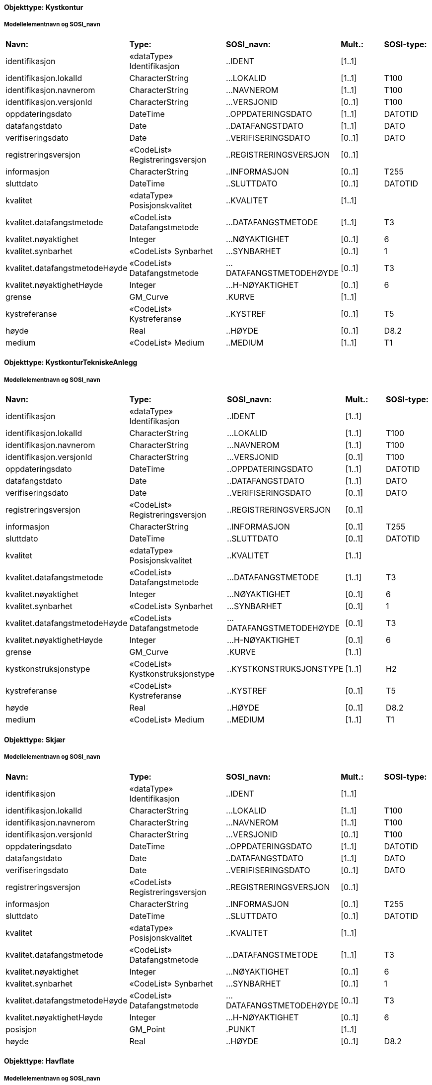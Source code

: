 // Start of SOSI-format
 
[discrete]
==== Objekttype: Kystkontur
 
[discrete]
===== Modellelementnavn og SOSI_navn
[cols="20,20,20,10,10"]
|===
|*Navn:* 
|*Type:* 
|*SOSI_navn:* 
|*Mult.:* 
|*SOSI-type:* 
 
|identifikasjon
|«dataType» Identifikasjon
|..IDENT
|[1..1]
|
 
|identifikasjon.lokalId
|CharacterString
|...LOKALID
|[1..1]
|T100
 
|identifikasjon.navnerom
|CharacterString
|...NAVNEROM
|[1..1]
|T100
 
|identifikasjon.versjonId
|CharacterString
|...VERSJONID
|[0..1]
|T100
 
|oppdateringsdato
|DateTime
|..OPPDATERINGSDATO
|[1..1]
|DATOTID
 
|datafangstdato
|Date
|..DATAFANGSTDATO
|[1..1]
|DATO
 
|verifiseringsdato
|Date
|..VERIFISERINGSDATO
|[0..1]
|DATO
 
|registreringsversjon
|«CodeList» Registreringsversjon
|..REGISTRERINGSVERSJON
|[0..1]
|
 
|informasjon
|CharacterString
|..INFORMASJON
|[0..1]
|T255
 
|sluttdato
|DateTime
|..SLUTTDATO
|[0..1]
|DATOTID
 
|kvalitet
|«dataType» Posisjonskvalitet
|..KVALITET
|[1..1]
|
 
|kvalitet.datafangstmetode
|«CodeList» Datafangstmetode
|...DATAFANGSTMETODE
|[1..1]
|T3
 
|kvalitet.nøyaktighet
|Integer
|...NØYAKTIGHET
|[0..1]
|6
 
|kvalitet.synbarhet
|«CodeList» Synbarhet
|...SYNBARHET
|[0..1]
|1
 
|kvalitet.datafangstmetodeHøyde
|«CodeList» Datafangstmetode
|...DATAFANGSTMETODEHØYDE
|[0..1]
|T3
 
|kvalitet.nøyaktighetHøyde
|Integer
|...H-NØYAKTIGHET
|[0..1]
|6
 
|grense
|GM_Curve
|.KURVE
|[1..1]
|
 
|kystreferanse
|«CodeList» Kystreferanse
|..KYSTREF
|[0..1]
|T5
 
|høyde
|Real
|..HØYDE
|[0..1]
|D8.2
 
|medium
|«CodeList» Medium
|..MEDIUM
|[1..1]
|T1
 
|===
 
[discrete]
==== Objekttype: KystkonturTekniskeAnlegg
 
[discrete]
===== Modellelementnavn og SOSI_navn
[cols="20,20,20,10,10"]
|===
|*Navn:* 
|*Type:* 
|*SOSI_navn:* 
|*Mult.:* 
|*SOSI-type:* 
 
|identifikasjon
|«dataType» Identifikasjon
|..IDENT
|[1..1]
|
 
|identifikasjon.lokalId
|CharacterString
|...LOKALID
|[1..1]
|T100
 
|identifikasjon.navnerom
|CharacterString
|...NAVNEROM
|[1..1]
|T100
 
|identifikasjon.versjonId
|CharacterString
|...VERSJONID
|[0..1]
|T100
 
|oppdateringsdato
|DateTime
|..OPPDATERINGSDATO
|[1..1]
|DATOTID
 
|datafangstdato
|Date
|..DATAFANGSTDATO
|[1..1]
|DATO
 
|verifiseringsdato
|Date
|..VERIFISERINGSDATO
|[0..1]
|DATO
 
|registreringsversjon
|«CodeList» Registreringsversjon
|..REGISTRERINGSVERSJON
|[0..1]
|
 
|informasjon
|CharacterString
|..INFORMASJON
|[0..1]
|T255
 
|sluttdato
|DateTime
|..SLUTTDATO
|[0..1]
|DATOTID
 
|kvalitet
|«dataType» Posisjonskvalitet
|..KVALITET
|[1..1]
|
 
|kvalitet.datafangstmetode
|«CodeList» Datafangstmetode
|...DATAFANGSTMETODE
|[1..1]
|T3
 
|kvalitet.nøyaktighet
|Integer
|...NØYAKTIGHET
|[0..1]
|6
 
|kvalitet.synbarhet
|«CodeList» Synbarhet
|...SYNBARHET
|[0..1]
|1
 
|kvalitet.datafangstmetodeHøyde
|«CodeList» Datafangstmetode
|...DATAFANGSTMETODEHØYDE
|[0..1]
|T3
 
|kvalitet.nøyaktighetHøyde
|Integer
|...H-NØYAKTIGHET
|[0..1]
|6
 
|grense
|GM_Curve
|.KURVE
|[1..1]
|
 
|kystkonstruksjonstype
|«CodeList» Kystkonstruksjonstype
|..KYSTKONSTRUKSJONSTYPE
|[1..1]
|H2
 
|kystreferanse
|«CodeList» Kystreferanse
|..KYSTREF
|[0..1]
|T5
 
|høyde
|Real
|..HØYDE
|[0..1]
|D8.2
 
|medium
|«CodeList» Medium
|..MEDIUM
|[1..1]
|T1
 
|===
 
[discrete]
==== Objekttype: Skjær
 
[discrete]
===== Modellelementnavn og SOSI_navn
[cols="20,20,20,10,10"]
|===
|*Navn:* 
|*Type:* 
|*SOSI_navn:* 
|*Mult.:* 
|*SOSI-type:* 
 
|identifikasjon
|«dataType» Identifikasjon
|..IDENT
|[1..1]
|
 
|identifikasjon.lokalId
|CharacterString
|...LOKALID
|[1..1]
|T100
 
|identifikasjon.navnerom
|CharacterString
|...NAVNEROM
|[1..1]
|T100
 
|identifikasjon.versjonId
|CharacterString
|...VERSJONID
|[0..1]
|T100
 
|oppdateringsdato
|DateTime
|..OPPDATERINGSDATO
|[1..1]
|DATOTID
 
|datafangstdato
|Date
|..DATAFANGSTDATO
|[1..1]
|DATO
 
|verifiseringsdato
|Date
|..VERIFISERINGSDATO
|[0..1]
|DATO
 
|registreringsversjon
|«CodeList» Registreringsversjon
|..REGISTRERINGSVERSJON
|[0..1]
|
 
|informasjon
|CharacterString
|..INFORMASJON
|[0..1]
|T255
 
|sluttdato
|DateTime
|..SLUTTDATO
|[0..1]
|DATOTID
 
|kvalitet
|«dataType» Posisjonskvalitet
|..KVALITET
|[1..1]
|
 
|kvalitet.datafangstmetode
|«CodeList» Datafangstmetode
|...DATAFANGSTMETODE
|[1..1]
|T3
 
|kvalitet.nøyaktighet
|Integer
|...NØYAKTIGHET
|[0..1]
|6
 
|kvalitet.synbarhet
|«CodeList» Synbarhet
|...SYNBARHET
|[0..1]
|1
 
|kvalitet.datafangstmetodeHøyde
|«CodeList» Datafangstmetode
|...DATAFANGSTMETODEHØYDE
|[0..1]
|T3
 
|kvalitet.nøyaktighetHøyde
|Integer
|...H-NØYAKTIGHET
|[0..1]
|6
 
|posisjon
|GM_Point
|.PUNKT
|[1..1]
|
 
|høyde
|Real
|..HØYDE
|[0..1]
|D8.2
 
|===
 
[discrete]
==== Objekttype: Havflate
 
[discrete]
===== Modellelementnavn og SOSI_navn
[cols="20,20,20,10,10"]
|===
|*Navn:* 
|*Type:* 
|*SOSI_navn:* 
|*Mult.:* 
|*SOSI-type:* 
 
|identifikasjon
|«dataType» Identifikasjon
|..IDENT
|[1..1]
|
 
|identifikasjon.lokalId
|CharacterString
|...LOKALID
|[1..1]
|T100
 
|identifikasjon.navnerom
|CharacterString
|...NAVNEROM
|[1..1]
|T100
 
|identifikasjon.versjonId
|CharacterString
|...VERSJONID
|[0..1]
|T100
 
|oppdateringsdato
|DateTime
|..OPPDATERINGSDATO
|[1..1]
|DATOTID
 
|datafangstdato
|Date
|..DATAFANGSTDATO
|[1..1]
|DATO
 
|verifiseringsdato
|Date
|..VERIFISERINGSDATO
|[0..1]
|DATO
 
|registreringsversjon
|«CodeList» Registreringsversjon
|..REGISTRERINGSVERSJON
|[0..1]
|
 
|informasjon
|CharacterString
|..INFORMASJON
|[0..1]
|T255
 
|sluttdato
|DateTime
|..SLUTTDATO
|[0..1]
|DATOTID
 
|område
|GM_Surface
|.FLATE
|[1..1]
|
 
|posisjon
|GM_Point
|.PUNKT
|[0..1]
|
 
|medium
|«CodeList» Medium
|..MEDIUM
|[1..1]
|T1
 
|===
 
[discrete]
==== Objekttype: Elvekant
 
[discrete]
===== Modellelementnavn og SOSI_navn
[cols="20,20,20,10,10"]
|===
|*Navn:* 
|*Type:* 
|*SOSI_navn:* 
|*Mult.:* 
|*SOSI-type:* 
 
|identifikasjon
|«dataType» Identifikasjon
|..IDENT
|[1..1]
|
 
|identifikasjon.lokalId
|CharacterString
|...LOKALID
|[1..1]
|T100
 
|identifikasjon.navnerom
|CharacterString
|...NAVNEROM
|[1..1]
|T100
 
|identifikasjon.versjonId
|CharacterString
|...VERSJONID
|[0..1]
|T100
 
|oppdateringsdato
|DateTime
|..OPPDATERINGSDATO
|[1..1]
|DATOTID
 
|datafangstdato
|Date
|..DATAFANGSTDATO
|[1..1]
|DATO
 
|verifiseringsdato
|Date
|..VERIFISERINGSDATO
|[0..1]
|DATO
 
|registreringsversjon
|«CodeList» Registreringsversjon
|..REGISTRERINGSVERSJON
|[0..1]
|
 
|informasjon
|CharacterString
|..INFORMASJON
|[0..1]
|T255
 
|sluttdato
|DateTime
|..SLUTTDATO
|[0..1]
|DATOTID
 
|kvalitet
|«dataType» Posisjonskvalitet
|..KVALITET
|[1..1]
|
 
|kvalitet.datafangstmetode
|«CodeList» Datafangstmetode
|...DATAFANGSTMETODE
|[1..1]
|T3
 
|kvalitet.nøyaktighet
|Integer
|...NØYAKTIGHET
|[0..1]
|6
 
|kvalitet.synbarhet
|«CodeList» Synbarhet
|...SYNBARHET
|[0..1]
|1
 
|kvalitet.datafangstmetodeHøyde
|«CodeList» Datafangstmetode
|...DATAFANGSTMETODEHØYDE
|[0..1]
|T3
 
|kvalitet.nøyaktighetHøyde
|Integer
|...H-NØYAKTIGHET
|[0..1]
|6
 
|grense
|GM_Curve
|.KURVE
|[1..1]
|
 
|medium
|«CodeList» Medium
|..MEDIUM
|[1..1]
|T1
 
|===
 
[discrete]
==== Objekttype: Elv
 
[discrete]
===== Modellelementnavn og SOSI_navn
[cols="20,20,20,10,10"]
|===
|*Navn:* 
|*Type:* 
|*SOSI_navn:* 
|*Mult.:* 
|*SOSI-type:* 
 
|identifikasjon
|«dataType» Identifikasjon
|..IDENT
|[1..1]
|
 
|identifikasjon.lokalId
|CharacterString
|...LOKALID
|[1..1]
|T100
 
|identifikasjon.navnerom
|CharacterString
|...NAVNEROM
|[1..1]
|T100
 
|identifikasjon.versjonId
|CharacterString
|...VERSJONID
|[0..1]
|T100
 
|oppdateringsdato
|DateTime
|..OPPDATERINGSDATO
|[1..1]
|DATOTID
 
|datafangstdato
|Date
|..DATAFANGSTDATO
|[1..1]
|DATO
 
|verifiseringsdato
|Date
|..VERIFISERINGSDATO
|[0..1]
|DATO
 
|registreringsversjon
|«CodeList» Registreringsversjon
|..REGISTRERINGSVERSJON
|[0..1]
|
 
|informasjon
|CharacterString
|..INFORMASJON
|[0..1]
|T255
 
|sluttdato
|DateTime
|..SLUTTDATO
|[0..1]
|DATOTID
 
|posisjon
|GM_Point
|.PUNKT
|[0..1]
|
 
|område
|GM_Surface
|.FLATE
|[1..1]
|
 
|vannBredde
|«CodeList» VannBredde
|..VANNBR
|[1..1]
|H1
 
|medium
|«CodeList» Medium
|..MEDIUM
|[1..1]
|T1
 
|===
 
[discrete]
==== Objekttype: Kanalkant
 
[discrete]
===== Modellelementnavn og SOSI_navn
[cols="20,20,20,10,10"]
|===
|*Navn:* 
|*Type:* 
|*SOSI_navn:* 
|*Mult.:* 
|*SOSI-type:* 
 
|identifikasjon
|«dataType» Identifikasjon
|..IDENT
|[1..1]
|
 
|identifikasjon.lokalId
|CharacterString
|...LOKALID
|[1..1]
|T100
 
|identifikasjon.navnerom
|CharacterString
|...NAVNEROM
|[1..1]
|T100
 
|identifikasjon.versjonId
|CharacterString
|...VERSJONID
|[0..1]
|T100
 
|oppdateringsdato
|DateTime
|..OPPDATERINGSDATO
|[1..1]
|DATOTID
 
|datafangstdato
|Date
|..DATAFANGSTDATO
|[1..1]
|DATO
 
|verifiseringsdato
|Date
|..VERIFISERINGSDATO
|[0..1]
|DATO
 
|registreringsversjon
|«CodeList» Registreringsversjon
|..REGISTRERINGSVERSJON
|[0..1]
|
 
|informasjon
|CharacterString
|..INFORMASJON
|[0..1]
|T255
 
|sluttdato
|DateTime
|..SLUTTDATO
|[0..1]
|DATOTID
 
|kvalitet
|«dataType» Posisjonskvalitet
|..KVALITET
|[1..1]
|
 
|kvalitet.datafangstmetode
|«CodeList» Datafangstmetode
|...DATAFANGSTMETODE
|[1..1]
|T3
 
|kvalitet.nøyaktighet
|Integer
|...NØYAKTIGHET
|[0..1]
|6
 
|kvalitet.synbarhet
|«CodeList» Synbarhet
|...SYNBARHET
|[0..1]
|1
 
|kvalitet.datafangstmetodeHøyde
|«CodeList» Datafangstmetode
|...DATAFANGSTMETODEHØYDE
|[0..1]
|T3
 
|kvalitet.nøyaktighetHøyde
|Integer
|...H-NØYAKTIGHET
|[0..1]
|6
 
|grense
|GM_Curve
|.KURVE
|[1..1]
|
 
|medium
|«CodeList» Medium
|..MEDIUM
|[1..1]
|T1
 
|===
 
[discrete]
==== Objekttype: Kanal
 
[discrete]
===== Modellelementnavn og SOSI_navn
[cols="20,20,20,10,10"]
|===
|*Navn:* 
|*Type:* 
|*SOSI_navn:* 
|*Mult.:* 
|*SOSI-type:* 
 
|identifikasjon
|«dataType» Identifikasjon
|..IDENT
|[1..1]
|
 
|identifikasjon.lokalId
|CharacterString
|...LOKALID
|[1..1]
|T100
 
|identifikasjon.navnerom
|CharacterString
|...NAVNEROM
|[1..1]
|T100
 
|identifikasjon.versjonId
|CharacterString
|...VERSJONID
|[0..1]
|T100
 
|oppdateringsdato
|DateTime
|..OPPDATERINGSDATO
|[1..1]
|DATOTID
 
|datafangstdato
|Date
|..DATAFANGSTDATO
|[1..1]
|DATO
 
|verifiseringsdato
|Date
|..VERIFISERINGSDATO
|[0..1]
|DATO
 
|registreringsversjon
|«CodeList» Registreringsversjon
|..REGISTRERINGSVERSJON
|[0..1]
|
 
|informasjon
|CharacterString
|..INFORMASJON
|[0..1]
|T255
 
|sluttdato
|DateTime
|..SLUTTDATO
|[0..1]
|DATOTID
 
|posisjon
|GM_Point
|.PUNKT
|[0..1]
|
 
|område
|GM_Surface
|.FLATE
|[1..1]
|
 
|medium
|«CodeList» Medium
|..MEDIUM
|[1..1]
|T1
 
|vannBredde
|«CodeList» VannBredde
|..VANNBR
|[1..1]
|H1
 
|===
 
[discrete]
==== Objekttype: Innsjøkant
 
[discrete]
===== Modellelementnavn og SOSI_navn
[cols="20,20,20,10,10"]
|===
|*Navn:* 
|*Type:* 
|*SOSI_navn:* 
|*Mult.:* 
|*SOSI-type:* 
 
|identifikasjon
|«dataType» Identifikasjon
|..IDENT
|[1..1]
|
 
|identifikasjon.lokalId
|CharacterString
|...LOKALID
|[1..1]
|T100
 
|identifikasjon.navnerom
|CharacterString
|...NAVNEROM
|[1..1]
|T100
 
|identifikasjon.versjonId
|CharacterString
|...VERSJONID
|[0..1]
|T100
 
|oppdateringsdato
|DateTime
|..OPPDATERINGSDATO
|[1..1]
|DATOTID
 
|datafangstdato
|Date
|..DATAFANGSTDATO
|[1..1]
|DATO
 
|verifiseringsdato
|Date
|..VERIFISERINGSDATO
|[0..1]
|DATO
 
|registreringsversjon
|«CodeList» Registreringsversjon
|..REGISTRERINGSVERSJON
|[0..1]
|
 
|informasjon
|CharacterString
|..INFORMASJON
|[0..1]
|T255
 
|sluttdato
|DateTime
|..SLUTTDATO
|[0..1]
|DATOTID
 
|kvalitet
|«dataType» Posisjonskvalitet
|..KVALITET
|[1..1]
|
 
|kvalitet.datafangstmetode
|«CodeList» Datafangstmetode
|...DATAFANGSTMETODE
|[1..1]
|T3
 
|kvalitet.nøyaktighet
|Integer
|...NØYAKTIGHET
|[0..1]
|6
 
|kvalitet.synbarhet
|«CodeList» Synbarhet
|...SYNBARHET
|[0..1]
|1
 
|kvalitet.datafangstmetodeHøyde
|«CodeList» Datafangstmetode
|...DATAFANGSTMETODEHØYDE
|[0..1]
|T3
 
|kvalitet.nøyaktighetHøyde
|Integer
|...H-NØYAKTIGHET
|[0..1]
|6
 
|grense
|GM_Curve
|.KURVE
|[1..1]
|
 
|medium
|«CodeList» Medium
|..MEDIUM
|[1..1]
|T1
 
|høyde
|Real
|..HØYDE
|[0..1]
|D8.2
 
|===
 
[discrete]
==== Objekttype: Innsjø
 
[discrete]
===== Modellelementnavn og SOSI_navn
[cols="20,20,20,10,10"]
|===
|*Navn:* 
|*Type:* 
|*SOSI_navn:* 
|*Mult.:* 
|*SOSI-type:* 
 
|identifikasjon
|«dataType» Identifikasjon
|..IDENT
|[1..1]
|
 
|identifikasjon.lokalId
|CharacterString
|...LOKALID
|[1..1]
|T100
 
|identifikasjon.navnerom
|CharacterString
|...NAVNEROM
|[1..1]
|T100
 
|identifikasjon.versjonId
|CharacterString
|...VERSJONID
|[0..1]
|T100
 
|oppdateringsdato
|DateTime
|..OPPDATERINGSDATO
|[1..1]
|DATOTID
 
|datafangstdato
|Date
|..DATAFANGSTDATO
|[1..1]
|DATO
 
|verifiseringsdato
|Date
|..VERIFISERINGSDATO
|[0..1]
|DATO
 
|registreringsversjon
|«CodeList» Registreringsversjon
|..REGISTRERINGSVERSJON
|[0..1]
|
 
|informasjon
|CharacterString
|..INFORMASJON
|[0..1]
|T255
 
|sluttdato
|DateTime
|..SLUTTDATO
|[0..1]
|DATOTID
 
|område
|GM_Surface
|.FLATE
|[1..1]
|
 
|posisjon
|GM_Point
|.PUNKT
|[0..1]
|
 
|høyde
|Real
|..HØYDE
|[0..1]
|D8.2
 
|medium
|«CodeList» Medium
|..MEDIUM
|[1..1]
|T1
 
|regulert
|Boolean
|..REGULERT
|[1..1]
|BOOLSK
 
|eksternpeker
|URI
|..EKSTERNPEKER
|[0..1]
|T255
 
|===
 
[discrete]
==== Objekttype: ElvBekk
 
[discrete]
===== Modellelementnavn og SOSI_navn
[cols="20,20,20,10,10"]
|===
|*Navn:* 
|*Type:* 
|*SOSI_navn:* 
|*Mult.:* 
|*SOSI-type:* 
 
|identifikasjon
|«dataType» Identifikasjon
|..IDENT
|[1..1]
|
 
|identifikasjon.lokalId
|CharacterString
|...LOKALID
|[1..1]
|T100
 
|identifikasjon.navnerom
|CharacterString
|...NAVNEROM
|[1..1]
|T100
 
|identifikasjon.versjonId
|CharacterString
|...VERSJONID
|[0..1]
|T100
 
|oppdateringsdato
|DateTime
|..OPPDATERINGSDATO
|[1..1]
|DATOTID
 
|datafangstdato
|Date
|..DATAFANGSTDATO
|[1..1]
|DATO
 
|verifiseringsdato
|Date
|..VERIFISERINGSDATO
|[0..1]
|DATO
 
|registreringsversjon
|«CodeList» Registreringsversjon
|..REGISTRERINGSVERSJON
|[0..1]
|
 
|informasjon
|CharacterString
|..INFORMASJON
|[0..1]
|T255
 
|sluttdato
|DateTime
|..SLUTTDATO
|[0..1]
|DATOTID
 
|kvalitet
|«dataType» Posisjonskvalitet
|..KVALITET
|[1..1]
|
 
|kvalitet.datafangstmetode
|«CodeList» Datafangstmetode
|...DATAFANGSTMETODE
|[1..1]
|T3
 
|kvalitet.nøyaktighet
|Integer
|...NØYAKTIGHET
|[0..1]
|6
 
|kvalitet.synbarhet
|«CodeList» Synbarhet
|...SYNBARHET
|[0..1]
|1
 
|kvalitet.datafangstmetodeHøyde
|«CodeList» Datafangstmetode
|...DATAFANGSTMETODEHØYDE
|[0..1]
|T3
 
|kvalitet.nøyaktighetHøyde
|Integer
|...H-NØYAKTIGHET
|[0..1]
|6
 
|senterlinje
|GM_Curve
|.KURVE
|[1..1]
|
 
|vannBredde
|«CodeList» VannBredde
|..VANNBR
|[1..1]
|H1
 
|medium
|«CodeList» Medium
|..MEDIUM
|[1..1]
|T1
 
|===
 
[discrete]
==== Objekttype: KanalGrøft
 
[discrete]
===== Modellelementnavn og SOSI_navn
[cols="20,20,20,10,10"]
|===
|*Navn:* 
|*Type:* 
|*SOSI_navn:* 
|*Mult.:* 
|*SOSI-type:* 
 
|identifikasjon
|«dataType» Identifikasjon
|..IDENT
|[1..1]
|
 
|identifikasjon.lokalId
|CharacterString
|...LOKALID
|[1..1]
|T100
 
|identifikasjon.navnerom
|CharacterString
|...NAVNEROM
|[1..1]
|T100
 
|identifikasjon.versjonId
|CharacterString
|...VERSJONID
|[0..1]
|T100
 
|oppdateringsdato
|DateTime
|..OPPDATERINGSDATO
|[1..1]
|DATOTID
 
|datafangstdato
|Date
|..DATAFANGSTDATO
|[1..1]
|DATO
 
|verifiseringsdato
|Date
|..VERIFISERINGSDATO
|[0..1]
|DATO
 
|registreringsversjon
|«CodeList» Registreringsversjon
|..REGISTRERINGSVERSJON
|[0..1]
|
 
|informasjon
|CharacterString
|..INFORMASJON
|[0..1]
|T255
 
|sluttdato
|DateTime
|..SLUTTDATO
|[0..1]
|DATOTID
 
|kvalitet
|«dataType» Posisjonskvalitet
|..KVALITET
|[1..1]
|
 
|kvalitet.datafangstmetode
|«CodeList» Datafangstmetode
|...DATAFANGSTMETODE
|[1..1]
|T3
 
|kvalitet.nøyaktighet
|Integer
|...NØYAKTIGHET
|[0..1]
|6
 
|kvalitet.synbarhet
|«CodeList» Synbarhet
|...SYNBARHET
|[0..1]
|1
 
|kvalitet.datafangstmetodeHøyde
|«CodeList» Datafangstmetode
|...DATAFANGSTMETODEHØYDE
|[0..1]
|T3
 
|kvalitet.nøyaktighetHøyde
|Integer
|...H-NØYAKTIGHET
|[0..1]
|6
 
|senterlinje
|GM_Curve
|.KURVE
|[1..1]
|
 
|vannBredde
|«CodeList» VannBredde
|..VANNBR
|[1..1]
|H1
 
|medium
|«CodeList» Medium
|..MEDIUM
|[1..1]
|T1
 
|===
 
[discrete]
==== Objekttype: VeggrøftÅpen
 
[discrete]
===== Modellelementnavn og SOSI_navn
[cols="20,20,20,10,10"]
|===
|*Navn:* 
|*Type:* 
|*SOSI_navn:* 
|*Mult.:* 
|*SOSI-type:* 
 
|identifikasjon
|«dataType» Identifikasjon
|..IDENT
|[1..1]
|
 
|identifikasjon.lokalId
|CharacterString
|...LOKALID
|[1..1]
|T100
 
|identifikasjon.navnerom
|CharacterString
|...NAVNEROM
|[1..1]
|T100
 
|identifikasjon.versjonId
|CharacterString
|...VERSJONID
|[0..1]
|T100
 
|oppdateringsdato
|DateTime
|..OPPDATERINGSDATO
|[1..1]
|DATOTID
 
|datafangstdato
|Date
|..DATAFANGSTDATO
|[1..1]
|DATO
 
|verifiseringsdato
|Date
|..VERIFISERINGSDATO
|[0..1]
|DATO
 
|registreringsversjon
|«CodeList» Registreringsversjon
|..REGISTRERINGSVERSJON
|[0..1]
|
 
|informasjon
|CharacterString
|..INFORMASJON
|[0..1]
|T255
 
|sluttdato
|DateTime
|..SLUTTDATO
|[0..1]
|DATOTID
 
|kvalitet
|«dataType» Posisjonskvalitet
|..KVALITET
|[1..1]
|
 
|kvalitet.datafangstmetode
|«CodeList» Datafangstmetode
|...DATAFANGSTMETODE
|[1..1]
|T3
 
|kvalitet.nøyaktighet
|Integer
|...NØYAKTIGHET
|[0..1]
|6
 
|kvalitet.synbarhet
|«CodeList» Synbarhet
|...SYNBARHET
|[0..1]
|1
 
|kvalitet.datafangstmetodeHøyde
|«CodeList» Datafangstmetode
|...DATAFANGSTMETODEHØYDE
|[0..1]
|T3
 
|kvalitet.nøyaktighetHøyde
|Integer
|...H-NØYAKTIGHET
|[0..1]
|6
 
|senterlinje
|GM_Curve
|.KURVE
|[1..1]
|
 
|===
 
[discrete]
==== Objekttype: SnøIsbreKant
 
[discrete]
===== Modellelementnavn og SOSI_navn
[cols="20,20,20,10,10"]
|===
|*Navn:* 
|*Type:* 
|*SOSI_navn:* 
|*Mult.:* 
|*SOSI-type:* 
 
|identifikasjon
|«dataType» Identifikasjon
|..IDENT
|[1..1]
|
 
|identifikasjon.lokalId
|CharacterString
|...LOKALID
|[1..1]
|T100
 
|identifikasjon.navnerom
|CharacterString
|...NAVNEROM
|[1..1]
|T100
 
|identifikasjon.versjonId
|CharacterString
|...VERSJONID
|[0..1]
|T100
 
|oppdateringsdato
|DateTime
|..OPPDATERINGSDATO
|[1..1]
|DATOTID
 
|datafangstdato
|Date
|..DATAFANGSTDATO
|[1..1]
|DATO
 
|verifiseringsdato
|Date
|..VERIFISERINGSDATO
|[0..1]
|DATO
 
|registreringsversjon
|«CodeList» Registreringsversjon
|..REGISTRERINGSVERSJON
|[0..1]
|
 
|informasjon
|CharacterString
|..INFORMASJON
|[0..1]
|T255
 
|sluttdato
|DateTime
|..SLUTTDATO
|[0..1]
|DATOTID
 
|kvalitet
|«dataType» Posisjonskvalitet
|..KVALITET
|[1..1]
|
 
|kvalitet.datafangstmetode
|«CodeList» Datafangstmetode
|...DATAFANGSTMETODE
|[1..1]
|T3
 
|kvalitet.nøyaktighet
|Integer
|...NØYAKTIGHET
|[0..1]
|6
 
|kvalitet.synbarhet
|«CodeList» Synbarhet
|...SYNBARHET
|[0..1]
|1
 
|kvalitet.datafangstmetodeHøyde
|«CodeList» Datafangstmetode
|...DATAFANGSTMETODEHØYDE
|[0..1]
|T3
 
|kvalitet.nøyaktighetHøyde
|Integer
|...H-NØYAKTIGHET
|[0..1]
|6
 
|grense
|GM_Curve
|.KURVE
|[1..1]
|
 
|===
 
[discrete]
==== Objekttype: SnøIsbre
 
[discrete]
===== Modellelementnavn og SOSI_navn
[cols="20,20,20,10,10"]
|===
|*Navn:* 
|*Type:* 
|*SOSI_navn:* 
|*Mult.:* 
|*SOSI-type:* 
 
|identifikasjon
|«dataType» Identifikasjon
|..IDENT
|[1..1]
|
 
|identifikasjon.lokalId
|CharacterString
|...LOKALID
|[1..1]
|T100
 
|identifikasjon.navnerom
|CharacterString
|...NAVNEROM
|[1..1]
|T100
 
|identifikasjon.versjonId
|CharacterString
|...VERSJONID
|[0..1]
|T100
 
|oppdateringsdato
|DateTime
|..OPPDATERINGSDATO
|[1..1]
|DATOTID
 
|datafangstdato
|Date
|..DATAFANGSTDATO
|[1..1]
|DATO
 
|verifiseringsdato
|Date
|..VERIFISERINGSDATO
|[0..1]
|DATO
 
|registreringsversjon
|«CodeList» Registreringsversjon
|..REGISTRERINGSVERSJON
|[0..1]
|
 
|informasjon
|CharacterString
|..INFORMASJON
|[0..1]
|T255
 
|sluttdato
|DateTime
|..SLUTTDATO
|[0..1]
|DATOTID
 
|område
|GM_Surface
|.FLATE
|[1..1]
|
 
|posisjon
|GM_Point
|.PUNKT
|[0..1]
|
 
|===
 
[discrete]
==== Objekttype: Flomløpkant
 
[discrete]
===== Modellelementnavn og SOSI_navn
[cols="20,20,20,10,10"]
|===
|*Navn:* 
|*Type:* 
|*SOSI_navn:* 
|*Mult.:* 
|*SOSI-type:* 
 
|identifikasjon
|«dataType» Identifikasjon
|..IDENT
|[1..1]
|
 
|identifikasjon.lokalId
|CharacterString
|...LOKALID
|[1..1]
|T100
 
|identifikasjon.navnerom
|CharacterString
|...NAVNEROM
|[1..1]
|T100
 
|identifikasjon.versjonId
|CharacterString
|...VERSJONID
|[0..1]
|T100
 
|oppdateringsdato
|DateTime
|..OPPDATERINGSDATO
|[1..1]
|DATOTID
 
|datafangstdato
|Date
|..DATAFANGSTDATO
|[1..1]
|DATO
 
|verifiseringsdato
|Date
|..VERIFISERINGSDATO
|[0..1]
|DATO
 
|registreringsversjon
|«CodeList» Registreringsversjon
|..REGISTRERINGSVERSJON
|[0..1]
|
 
|informasjon
|CharacterString
|..INFORMASJON
|[0..1]
|T255
 
|sluttdato
|DateTime
|..SLUTTDATO
|[0..1]
|DATOTID
 
|kvalitet
|«dataType» Posisjonskvalitet
|..KVALITET
|[1..1]
|
 
|kvalitet.datafangstmetode
|«CodeList» Datafangstmetode
|...DATAFANGSTMETODE
|[1..1]
|T3
 
|kvalitet.nøyaktighet
|Integer
|...NØYAKTIGHET
|[0..1]
|6
 
|kvalitet.synbarhet
|«CodeList» Synbarhet
|...SYNBARHET
|[0..1]
|1
 
|kvalitet.datafangstmetodeHøyde
|«CodeList» Datafangstmetode
|...DATAFANGSTMETODEHØYDE
|[0..1]
|T3
 
|kvalitet.nøyaktighetHøyde
|Integer
|...H-NØYAKTIGHET
|[0..1]
|6
 
|grense
|GM_Curve
|.KURVE
|[1..1]
|
 
|===
 
[discrete]
==== Objekttype: VannFiktivGrense
 
[discrete]
===== Modellelementnavn og SOSI_navn
[cols="20,20,20,10,10"]
|===
|*Navn:* 
|*Type:* 
|*SOSI_navn:* 
|*Mult.:* 
|*SOSI-type:* 
 
|identifikasjon
|«dataType» Identifikasjon
|..IDENT
|[1..1]
|
 
|identifikasjon.lokalId
|CharacterString
|...LOKALID
|[1..1]
|T100
 
|identifikasjon.navnerom
|CharacterString
|...NAVNEROM
|[1..1]
|T100
 
|identifikasjon.versjonId
|CharacterString
|...VERSJONID
|[0..1]
|T100
 
|oppdateringsdato
|DateTime
|..OPPDATERINGSDATO
|[1..1]
|DATOTID
 
|datafangstdato
|Date
|..DATAFANGSTDATO
|[1..1]
|DATO
 
|verifiseringsdato
|Date
|..VERIFISERINGSDATO
|[0..1]
|DATO
 
|registreringsversjon
|«CodeList» Registreringsversjon
|..REGISTRERINGSVERSJON
|[0..1]
|
 
|informasjon
|CharacterString
|..INFORMASJON
|[0..1]
|T255
 
|sluttdato
|DateTime
|..SLUTTDATO
|[0..1]
|DATOTID
 
|kvalitet
|«dataType» Posisjonskvalitet
|..KVALITET
|[0..1]
|
 
|kvalitet.datafangstmetode
|«CodeList» Datafangstmetode
|...DATAFANGSTMETODE
|[1..1]
|T3
 
|kvalitet.nøyaktighet
|Integer
|...NØYAKTIGHET
|[0..1]
|6
 
|kvalitet.synbarhet
|«CodeList» Synbarhet
|...SYNBARHET
|[0..1]
|1
 
|kvalitet.datafangstmetodeHøyde
|«CodeList» Datafangstmetode
|...DATAFANGSTMETODEHØYDE
|[0..1]
|T3
 
|kvalitet.nøyaktighetHøyde
|Integer
|...H-NØYAKTIGHET
|[0..1]
|6
 
|vannSperretype
|«CodeList» VannSperretype
|..VANN_SPERRETYPE
|[1..1]
|T30
 
|grense
|GM_Curve
|.KURVE
|[1..1]
|
 
|===
 
[discrete]
==== Objekttype: KonnekteringVann
 
[discrete]
===== Modellelementnavn og SOSI_navn
[cols="20,20,20,10,10"]
|===
|*Navn:* 
|*Type:* 
|*SOSI_navn:* 
|*Mult.:* 
|*SOSI-type:* 
 
|identifikasjon
|«dataType» Identifikasjon
|..IDENT
|[1..1]
|
 
|identifikasjon.lokalId
|CharacterString
|...LOKALID
|[1..1]
|T100
 
|identifikasjon.navnerom
|CharacterString
|...NAVNEROM
|[1..1]
|T100
 
|identifikasjon.versjonId
|CharacterString
|...VERSJONID
|[0..1]
|T100
 
|oppdateringsdato
|DateTime
|..OPPDATERINGSDATO
|[1..1]
|DATOTID
 
|datafangstdato
|Date
|..DATAFANGSTDATO
|[1..1]
|DATO
 
|verifiseringsdato
|Date
|..VERIFISERINGSDATO
|[0..1]
|DATO
 
|registreringsversjon
|«CodeList» Registreringsversjon
|..REGISTRERINGSVERSJON
|[0..1]
|
 
|informasjon
|CharacterString
|..INFORMASJON
|[0..1]
|T255
 
|sluttdato
|DateTime
|..SLUTTDATO
|[0..1]
|DATOTID
 
|kvalitet
|«dataType» Posisjonskvalitet
|..KVALITET
|[0..1]
|
 
|kvalitet.datafangstmetode
|«CodeList» Datafangstmetode
|...DATAFANGSTMETODE
|[1..1]
|T3
 
|kvalitet.nøyaktighet
|Integer
|...NØYAKTIGHET
|[0..1]
|6
 
|kvalitet.synbarhet
|«CodeList» Synbarhet
|...SYNBARHET
|[0..1]
|1
 
|kvalitet.datafangstmetodeHøyde
|«CodeList» Datafangstmetode
|...DATAFANGSTMETODEHØYDE
|[0..1]
|T3
 
|kvalitet.nøyaktighetHøyde
|Integer
|...H-NØYAKTIGHET
|[0..1]
|6
 
|senterlinje
|GM_Curve
|.KURVE
|[1..1]
|
 
|medium
|«CodeList» Medium
|..MEDIUM
|[1..1]
|T1
 
|===
// End of SOSI-format
